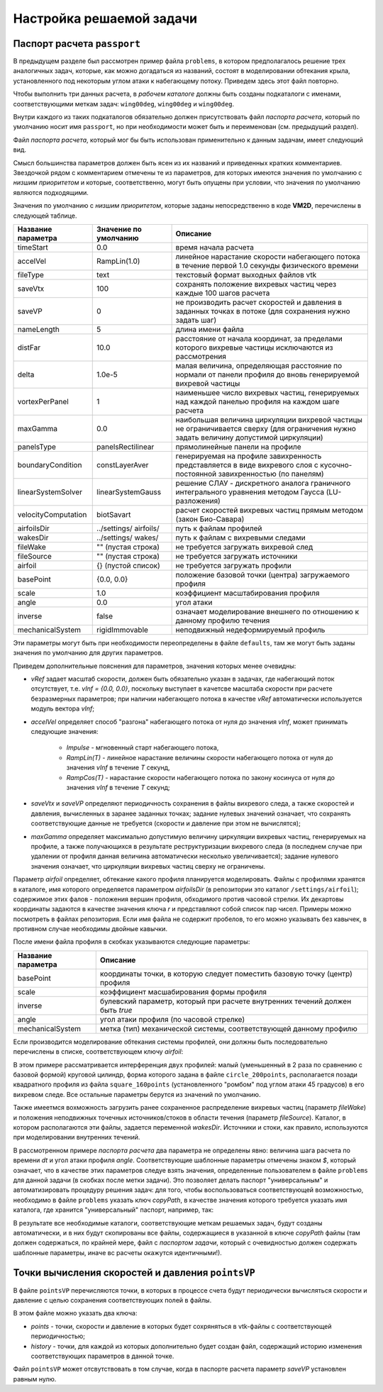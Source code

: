 Настройка решаемой задачи
=========================


Паспорт расчета ``passport``
----------------------------


В предыдущем разделе был рассмотрен пример файла ``problems``, в котором предполагалось решение трех аналогичных задач, которые, как можно догадаться из названий, состоят в моделировании обтекания крыла, установленного под некоторым углом атаки к набегающему потоку. Приведем здесь этот файл повторно.

.. code-block:: c
   :caption: problems
   :name: problemsRepeat
	
   /*--------------------------------*- VM2D -*-----------------*---------------*\
   | ##  ## ##   ##  ####  #####   |                            | Version 1.10   |
   | ##  ## ### ### ##  ## ##  ##  |  VM2D: Vortex Method       | 2021/05/17     |
   | ##  ## ## # ##    ##  ##  ##  |  for 2D Flow Simulation    *----------------*
   |  ####  ##   ##   ##   ##  ##  |  Open Source Code                           |
   |   ##   ##   ## ###### #####   |  https://www.github.com/vortexmethods/VM2D  |
   |                                                                             |
   | Copyright (C) 2017-2021 Ilia Marchevsky, Kseniia Sokol, Evgeniya Ryatina    |
   *-----------------------------------------------------------------------------*
   | File name: problems                                                         |
   | Info: Problems to be solved by using VM2D                                   |
   \*---------------------------------------------------------------------------*/
   problems = {
       wing00deg(np = 1, angle =  0, tau = 1.5e-2),
       wing05deg(np = 2, angle =  5, tau = 1.5e-2),
       wing10deg(np = 2, angle = 10, tau = 2.0e-2)
   };
   
Чтобы выполнить три данных расчета, в *рабочем каталоге* должны быть созданы подкаталоги с именами, соответствующими меткам задач: ``wing00deg``, ``wing00deg`` и ``wing00deg``.

Внутри каждого из таких подкаталогов обязательно должен присутствовать файл *паспорта расчета*, который по умолчанию носит имя ``passport``, но при необходимости может быть и переименован (см. предыдущий раздел).

Файл *паспорта расчета*, который мог бы быть использован применительно к данным задачам, имеет следующий вид.

.. code-block:: c
   :caption: passport
   :name: passport
	
   /*--------------------------------*- VM2D -*-----------------*---------------*\
   | ##  ## ##   ##  ####  #####   |                            | Version 1.10   |
   | ##  ## ### ### ##  ## ##  ##  |  VM2D: Vortex Method       | 2021/05/17     |
   | ##  ## ## # ##    ##  ##  ##  |  for 2D Flow Simulation    *----------------*
   |  ####  ##   ##   ##   ##  ##  |  Open Source Code                           |
   |   ##   ##   ## ###### #####   |  https://www.github.com/vortexmethods/VM2D  |
   |                                                                             |
   | Copyright (C) 2017-2021 Ilia Marchevsky, Kseniia Sokol, Evgeniya Ryatina    |
   *-----------------------------------------------------------------------------*
   | File name: passport                                                         |
   | Info: Parameters of the problem to be solved                                |
   \*---------------------------------------------------------------------------*/

   //Physical Properties
   rho = 1.0;          // flow density
   vInf = {1.0, 0.0};  // incident flow velocity
   //vRef = 1.0;       // reference velocity magnitude, isn't used here
   nu = 0.001;         // kinematic viscosity coefficient

   //Time Discretization Properties
   timeStart = 0.0;    // *physical time at which the simulation starts
   timeStop = 50.0;    //  physical time at which the simulation stops
   dt = $tau;          //  the specific value is set in a batch file, e.g., 1.5e-2
   accelVel = Impulse; // *RampLin(T) and RampCos(T) modes are supported

   fileType = text;      // *text or binary format for output vtk-files
   saveVtx = 100;        // *frequency (in steps) of vortices storing
   saveVP = 100;         // *the same velocity & pressure
   nameLength = 5;       // *number of digits in file names

   //Wake Discretization Properties
   eps = 0.0015;       //  vortex core smoothing radius (should be small)
   epscol = 0.0040;    //  vortex particles merging distance
   distFar = 20.0;     // *the distance of the vortex wake cropping
   delta = 5e-6;       // *distance from airfoil to the generating vortices
   vortexPerPanel = 1; // *minimal number of vortices generating over each panel
   maxGamma = 1.0e-4;  // *maximal vortex particle strength

   //Numerical Schemes
   linearSystemSolver = linearSystemGauss;  // *fast methods are under constr.
   velocityComputation = velocityBiotSavart;// *Barnes-Hut method is supported
   panelsType = panelsRectilinear;          // *curvilin. panels are under constr.
   boundaryConditionSatisfaction = boundaryLinearLayerAverage; // *T^1 scheme

   //Files and parameters
   airfoilsDir = "../settings/airfoils/"; // *path to discretized airfoils
   wakesDir    = "../settings/wakes/";    // *path to vortex wakes

   airfoil = {
       "naca0012"(                                          // *file name
           basePoint = {1.0, 0.0}, scale = 1.0,             // *geometry
           inverse = false,                                 // *external flow
           angle = $angle,                                  // *AoA
           mechanicalSystem = mechanicsRigidImmovable()) }; // *mechanics

   fileWake = { };   // *previously stored vortex wake can be loaded
   fileSource = { }; // *positions and intensities of point sources/sinks
   

Смысл большинства параметров должен быть ясен из их названий и приведенных кратких комментариев. Звездочкой рядом с комментарием отмечены те из параметров, для которых имеются значения по умолчанию с *низшим приоритетом* и которые, соответственно, могут быть опущены при условии, что значения по умолчанию являются подходящими.
  
Значения по умолчанию с *низшим приоритетом*, которые заданы непосредственно в коде **VM2D**, перечислены в следующей таблице.

+-------------------+-----------------+--------------------------------------+
| Название          | Значение по     | Описание                             |
| параметра         | умолчанию       |                                      |
+===================+=================+======================================+
| timeStart         | 0.0             | время начала расчета                 |
+-------------------+-----------------+--------------------------------------+
| accelVel          | RampLin(1.0)    | линейное нарастание скорости         |
|                   |                 | набегающего потока в течение первой  |
|                   |                 | 1.0 секунды физического времени      |
+-------------------+-----------------+--------------------------------------+
| fileType          | text            | текстовый формат выходных файлов vtk |
+-------------------+-----------------+--------------------------------------+
| saveVtx           | 100             | сохранять положение вихревых частиц  |
|                   |                 | через каждые 100 шагов расчета       |
+-------------------+-----------------+--------------------------------------+
| saveVP            | 0               | не производить расчет скоростей и    |
|                   |                 | давления в заданных точках в потоке  |
|                   |                 | (для сохранения нужно задать шаг)    |
+-------------------+-----------------+--------------------------------------+
| nameLength        | 5               | длина имени файла                    |
+-------------------+-----------------+--------------------------------------+
| distFar           | 10.0            | расстояние от начала координат, за   |
|                   |                 | пределами которого вихревые частицы  |
|                   |                 | исключаются из рассмотрения          |
+-------------------+-----------------+--------------------------------------+
| delta             | 1.0e-5          | малая величина, определяющая         |
|                   |                 | расстояние по нормали от панели      |
|                   |                 | профиля до вновь генерируемой        |
|                   |                 | вихревой частицы                     |
+-------------------+-----------------+--------------------------------------+
| vortexPerPanel    | 1               | наименьшее число вихревых частиц,    |
|                   |                 | генерируемых над каждой панелью      |
|                   |                 | профиля на каждом шаге расчета       |
+-------------------+-----------------+--------------------------------------+
| maxGamma          | 0.0             | наибольшая величина циркуляции       |
|                   |                 | вихревой частицы не ограничивается   |
|                   |                 | сверху (для ограничения нужно задать |
|                   |                 | величину допустимой циркуляции)      |
+-------------------+-----------------+--------------------------------------+
| panelsType        |panelsRectilinear| прямолинейные панели на профиле      |
+-------------------+-----------------+--------------------------------------+
| boundaryCondition | constLayerAver  | генерируемая на профиле завихренность|
|                   |                 | представляется в виде вихревого слоя |
|                   |                 | с кусочно-постоянной завихренностью  |
|                   |                 | (по панелям)                         |
+-------------------+-----------------+--------------------------------------+
| linearSystemSolver|linearSystemGauss| решение СЛАУ - дискретного аналога   |
|                   |                 | граничного интегрального уравнения   |
|                   |                 | методом Гаусса (LU-разложения)       |
+-------------------+-----------------+--------------------------------------+
|velocityComputation|biotSavart       | расчет скоростей вихревых частиц     |
|                   |                 | прямым методом (закон Био-Савара)    |
+-------------------+-----------------+--------------------------------------+
| airfoilsDir       | ../settings/    | путь к файлам профилей               |
|                   | airfoils/       |                                      |
+-------------------+-----------------+--------------------------------------+
| wakesDir          | ../settings/    | путь к файлам с вихревыми следами    |
|                   | wakes/          |                                      |
+-------------------+-----------------+--------------------------------------+
| fileWake          | ""              | не требуется загружать вихревой след |
|                   | (пустая строка) |                                      |
+-------------------+-----------------+--------------------------------------+
| fileSource        | ""              | не требуется загружать источники     |
|                   | (пустая строка) |                                      |
+-------------------+-----------------+--------------------------------------+
| airfoil           | {}              | не требуется загружать профили       |
|                   | (пустой список) |                                      |
+-------------------+-----------------+--------------------------------------+
| basePoint         | {0.0, 0.0}      | положение базовой точки (центра)     |
|                   |                 | загружаемого профиля                 |
+-------------------+-----------------+--------------------------------------+
| scale             | 1.0             | коэффициент масштабирования профиля  |
+-------------------+-----------------+--------------------------------------+
| angle             | 0.0             | угол атаки                           |
+-------------------+-----------------+--------------------------------------+
| inverse           | false           | означает моделирование внешнего по   |
|                   |                 | отношению к данному профилю течения  |
+-------------------+-----------------+--------------------------------------+
| mechanicalSystem  | rigidImmovable  | неподвижный недеформируемый профиль  |
+-------------------+-----------------+--------------------------------------+

Эти параметры могут быть при необходимости переопределены в файле ``defaults``, там же могут быть заданы значения по умолчанию для других параметров.

Приведем дополнительные пояснения для параметров, значения которых менее очевидны:

*  *vRef* задает масштаб скорости, должен быть обязательно указан в задачах, где набегающий поток отсутствует, т.е. *vInf = {0.0, 0.0}*, поскольку выступает в качетсве масштаба скорости при расчете безразмерных параметров; при наличии набегающего потока в качестве *vRef* автоматически используется модуль вектора *vInf*;
 
*  *accelVel* определяет способ "разгона" набегающего потока от нуля до значения *vInf*, может принимать следующие значения:
    
    *  *Impulse* - мгновенный старт набегающего потока,
    *  *RampLin(T)* - линейное нарастание величины скорости набегающего потока от нуля до значения *vInf* в течение *T* секунд,
    *  *RampCos(T)* - нарастание скорости набегающего потока по закону косинуса от нуля до значения *vInf* в течение *T* секунд;
    
*   *saveVtx* и *saveVP* определяют периодичность сохранения в файлы вихревого следа, а также скоростей и давления, вычисленных в заранее заданных точках; задание нулевых значений означает, что сохранять соответствующие данные не требуется (скорости и давление при этом не вычислятся);
 
*   *maxGamma* определяет максимально допустимую величину циркуляции вихревых частиц, генерируемых на профиле, а также получающихся в результате реструктуризации вихревого следа (в последнем случае при удалении от профиля данная величина автоматически несколько увеличивается); задание нулевого значения означает, что циркуляции вихревых частиц сверху не ограничены.


Параметр *airfoil* определяет, обтекание какого профиля планируется моделировать. Файлы с профилями хранятся в каталоге, имя которого определяется параметром *airfoilsDir* (в репозитории это каталог ``/settings/airfoil``); содержимое этих фалов - положения вершин профиля, обходимого против часовой стрелки. Их декартовы координаты задаются в качестве значения ключа *r* и представляют собой список пар чисел. Примеры можно посмотреть в файлах репозитория.
Если имя файла не содержит пробелов, то его можно указывать без кавычек, в противном случае необходимы двойные кавычки. 

После имени файла профиля в скобках указываются следующие параметры:

+-----------------+-----------------------------------------+
| Название        | Описание                                |
| параметра       |                                         |
+=================+=========================================+
| basePoint       | координаты точки, в которую следует     |
|                 | поместить базовую точку (центр) профиля |
+-----------------+-----------------------------------------+
| scale           | коэффициент масшабирования формы профиля|
+-----------------+-----------------------------------------+
| inverse         | булевский параметр, который при расчете |
|                 | внутренних течений должен быть *true*   |
+-----------------+-----------------------------------------+
| angle           | угол атаки профиля (по часовой стрелке) |
+-----------------+-----------------------------------------+
| mechanicalSystem| метка (тип) механической системы,       |
|                 | соответствующей данному профилю         |
+-----------------+-----------------------------------------+


Если производится моделирование обтекания системы профилей, они должны быть последовательно перечислены в списке, соответствующем ключу *airfoil*:

.. code-block:: c
   :caption: passport
   :name: passport2

    airfoil = {
        square_160points(
            basePoint = {0.0, 0.0},
            angle = 45.0,
            scale = 1.0
            ),
        circle_200points(
            basePoint = {1.2, -0.2},
            angle = 0.0,
            scale = 0.5
            )

В этом примере рассматривается интерференция двух профилей: малый (уменьшенный в 2 раза по сравнению с базовой формой) круговой цилиндр, форма которого задана в файле ``circle_200points``, располагается позади квадратного профиля из файла ``square_160points`` (установленного "ромбом" под углом атаки 45 градусов) в его вихревом следе. Все остальные параметры берутся из значений по умолчанию.

Также имеетмся вохможность загрузить ранее сохраненное распределение вихревых частиц (параметр *fileWake*) и положения неподвижных точечных источников/стоков в области течения (параметр *fileSource*). Каталог, в котором располагаются эти файлы, задается переменной *wakesDir*. Источники и стоки, как правило, используются при моделировании внутренних течений.


В рассмотренном примере *паспорта расчета* два параметра не определены явно: величина шага расчета по времени *dt* и угол атаки профиля *angle*. Соответствующие шаблонные параметры отмечены знаком *$*, который означает, что в качестве этих параметров следуе взять значения, определенные пользователем в файле ``problems`` для данной задачи (в скобках после метки задачи). Это позволяет делать паспорт "универсальным" и автоматизировать процедуру решения задач: для того, чтобы воспользоваться соответствующей возможностью, необходимо в файле ``problems`` указать ключ *copyPath*, в качестве значения которого требуется указать имя каталога, где хранится "универсальный" паспорт, например, так:


.. code-block:: c
   :caption: problems
   :name: problems2

   problems = {
       wing00deg(np = 1, angle =  0, tau = 1.5e-2, copyPath = "./wingBase"),
       wing05deg(np = 2, angle =  5, tau = 1.5e-2, copyPath = "./wingBase"),
       wing10deg(np = 2, angle = 10, tau = 2.0e-2, copyPath = "./wingBase"),
   };
   
В результате все необходимые каталоги, соответствующие меткам решаемых задач, будут созданы автоматически, и в них будут скопированы все файлы, содержащиеся в указанной в ключе *copyPath* файлы (там должен содержаться, по крайней мере, файл с *паспортом задачи*, который с очевидностью должен содержать шаблонные параметры, иначе вс расчеты окажутся идентичными!).



Точки вычисления скоростей и давления ``pointsVP``
--------------------------------------------------

В файле ``pointsVP`` перечисляются точки, в которых в процессе счета будут периодически вычисляться скорости и давление с целью сохранения соответствующих полей в файлы.

В этом файле можно указать два ключа: 

*    *points* - точки, скорости и давление в которых будет сохряняться в vtk-файлы с соответствующей периодичностью;
*    *history* - точки, для каждой из которых дополнительно будет создан файл, содержащий историю изменения соответствующих параметров в данной точке.

Файл ``pointsVP`` может отсвутствовать в том случае, когда в паспорте расчета параметр *saveVP* установлен равным нулю.
